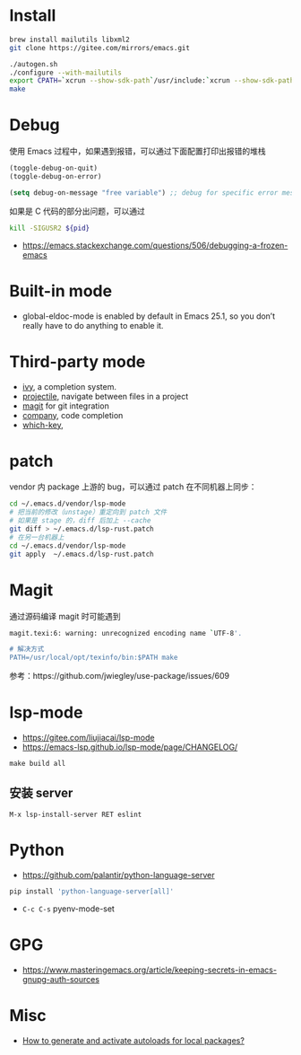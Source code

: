 * Install
#+begin_src bash
brew install mailutils libxml2
git clone https://gitee.com/mirrors/emacs.git

./autogen.sh
./configure --with-mailutils
export CPATH=`xcrun --show-sdk-path`/usr/include:`xcrun --show-sdk-path`/usr/include/libxml2
make
#+end_src

* Debug
使用 Emacs 过程中，如果遇到报错，可以通过下面配置打印出报错的堆栈
#+begin_src emacs-lisp
(toggle-debug-on-quit)
(toggle-debug-on-error)

(setq debug-on-message "free variable") ;; debug for specific error message
#+end_src
如果是 C 代码的部分出问题，可以通过

#+begin_src bash
kill -SIGUSR2 ${pid}
#+end_src
- https://emacs.stackexchange.com/questions/506/debugging-a-frozen-emacs

* Built-in mode
- global-eldoc-mode is enabled by default in Emacs 25.1, so you don’t really have to do anything to enable it.

* Third-party mode
- [[https://github.com/abo-abo/swiper][ivy]], a completion system.
- [[https://github.com/bbatsov/projectile][projectile]], navigate between files in a project
- [[https://magit.vc/][magit]] for git integration
- [[https://company-mode.github.io/][company]], code completion
- [[https://github.com/justbur/emacs-which-key][which-key]],

* patch
vendor 内 package 上游的 bug，可以通过 patch 在不同机器上同步：
#+begin_src bash
cd ~/.emacs.d/vendor/lsp-mode
# 把当前的修改（unstage）重定向到 patch 文件
# 如果是 stage 的，diff 后加上 --cache
git diff > ~/.emacs.d/lsp-rust.patch
# 在另一台机器上
cd ~/.emacs.d/vendor/lsp-mode
git apply  ~/.emacs.d/lsp-rust.patch
#+end_src

* Magit
通过源码编译 magit 时可能遇到

#+begin_src bash
magit.texi:6: warning: unrecognized encoding name `UTF-8'.

# 解决方式
PATH=/usr/local/opt/texinfo/bin:$PATH make

#+end_src
参考：https://github.com/jwiegley/use-package/issues/609

* lsp-mode
- https://gitee.com/liujiacai/lsp-mode
- https://emacs-lsp.github.io/lsp-mode/page/CHANGELOG/
#+begin_src
make build all
#+end_src
** 安装 server
#+begin_src elisp
M-x lsp-install-server RET eslint
#+end_src

* Python
- https://github.com/palantir/python-language-server
#+begin_src bash
pip install 'python-language-server[all]'
#+end_src
- =C-c C-s= pyenv-mode-set

* GPG
- https://www.masteringemacs.org/article/keeping-secrets-in-emacs-gnupg-auth-sources

* Misc
- [[https://emacs.stackexchange.com/questions/33627/how-to-generate-and-activate-autoloads-for-local-packages][How to generate and activate autoloads for local packages?]]
